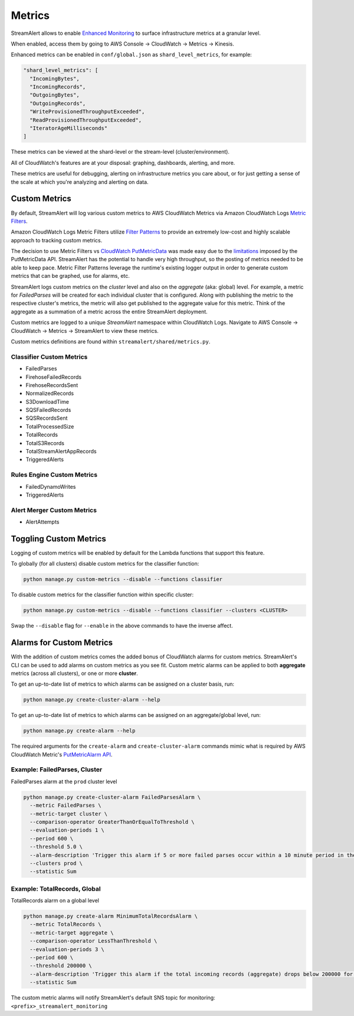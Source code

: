 #######
Metrics
#######
StreamAlert allows to enable `Enhanced Monitoring`_ to surface infrastructure metrics at a granular level.

.. _Enhanced Monitoring: https://docs.aws.amazon.com/kinesis/latest/APIReference/API_EnableEnhancedMonitoring.html

When enabled, access them by going to AWS Console -> CloudWatch -> Metrics -> Kinesis.

Enhanced metrics can be enabled in ``conf/global.json`` as ``shard_level_metrics``, for example:

.. code-block:: bash

  "shard_level_metrics": [
    "IncomingBytes",
    "IncomingRecords",
    "OutgoingBytes",
    "OutgoingRecords",
    "WriteProvisionedThroughputExceeded",
    "ReadProvisionedThroughputExceeded",
    "IteratorAgeMilliseconds"
  ]

These metrics can be viewed at the shard-level or the stream-level (cluster/environment).

All of CloudWatch's features are at your disposal: graphing, dashboards, alerting, and more.

These metrics are useful for debugging, alerting on infrastructure metrics you care about, or for just getting a sense of the scale at which you're analyzing and alerting on data.


.. _custom_metrics:

**************
Custom Metrics
**************
By default, StreamAlert will log various custom metrics to AWS CloudWatch Metrics via Amazon CloudWatch Logs `Metric Filters <http://docs.aws.amazon.com/AmazonCloudWatch/latest/logs/MonitoringLogData.html>`_.

Amazon CloudWatch Logs Metric Filters utilize `Filter Patterns <http://docs.aws.amazon.com/AmazonCloudWatch/latest/logs/FilterAndPatternSyntax.html>`_ to provide an extremely low-cost and highly scalable
approach to tracking custom metrics.

The decision to use Metric Filters vs `CloudWatch PutMetricData <http://docs.aws.amazon.com/AmazonCloudWatch/latest/APIReference/API_PutMetricData.html>`_ was made easy due to the
`limitations <http://docs.aws.amazon.com/AmazonCloudWatch/latest/monitoring/cloudwatch_limits.html>`_ imposed by the PutMetricData API. StreamAlert has the potential to handle very
high throughput, so the posting of metrics needed to be able to keep pace. Metric Filter Patterns leverage the runtime's existing logger output in order to generate custom metrics
that can be graphed, use for alarms, etc.

StreamAlert logs custom metrics on the `cluster` level and also on the `aggregate` (aka: global) level. For example, a metric for `FailedParses` will be created for each individual cluster that is
configured. Along with publishing the metric to the respective cluster's metrics, the metric will also get published to the aggregate value for this metric. Think of the aggregate as a summation of a
metric across the entire StreamAlert deployment.

Custom metrics are logged to a unique `StreamAlert` namespace within CloudWatch Logs. Navigate to AWS Console -> CloudWatch -> Metrics -> StreamAlert to view these metrics.

Custom metrics definitions are found within ``streamalert/shared/metrics.py``.

Classifier Custom Metrics
=========================
- FailedParses
- FirehoseFailedRecords
- FirehoseRecordsSent
- NormalizedRecords
- S3DownloadTime
- SQSFailedRecords
- SQSRecordsSent
- TotalProcessedSize
- TotalRecords
- TotalS3Records
- TotalStreamAlertAppRecords
- TriggeredAlerts


Rules Engine Custom Metrics
===========================
- FailedDynamoWrites
- TriggeredAlerts


Alert Merger Custom Metrics
===========================
- AlertAttempts


***********************
Toggling Custom Metrics
***********************
Logging of custom metrics will be enabled by default for the Lambda functions that support this feature.

To globally (for all clusters) disable custom metrics for the classifier function:

.. code-block:: bash

  python manage.py custom-metrics --disable --functions classifier


To disable custom metrics for the classifier function within specific cluster:

.. code-block:: bash

  python manage.py custom-metrics --disable --functions classifier --clusters <CLUSTER>


Swap the ``--disable`` flag for ``--enable`` in the above commands to have the inverse affect.


*************************
Alarms for Custom Metrics
*************************
With the addition of custom metrics comes the added bonus of CloudWatch alarms for custom metrics.
StreamAlert's CLI can be used to add alarms on custom metrics as you see fit. Custom metric alarms
can be applied to both **aggregate** metrics (across all clusters), or one or more **cluster**.

To get an up-to-date list of metrics to which alarms can be assigned on a cluster basis, run:

.. code-block:: bash

  python manage.py create-cluster-alarm --help

To get an up-to-date list of metrics to which alarms can be assigned on an aggregate/global level, run:

.. code-block:: bash

  python manage.py create-alarm --help


The required arguments for the ``create-alarm`` and ``create-cluster-alarm`` commands mimic what is
required by AWS CloudWatch Metric's `PutMetricAlarm API <http://docs.aws.amazon.com/AmazonCloudWatch/latest/APIReference/API_PutMetricAlarm.html>`_.


Example: FailedParses, Cluster
==============================
FailedParses alarm at the ``prod`` cluster level

.. code-block:: bash

  python manage.py create-cluster-alarm FailedParsesAlarm \
    --metric FailedParses \
    --metric-target cluster \
    --comparison-operator GreaterThanOrEqualToThreshold \
    --evaluation-periods 1 \
    --period 600 \
    --threshold 5.0 \
    --alarm-description 'Trigger this alarm if 5 or more failed parses occur within a 10 minute period in the cluster "prod"' \
    --clusters prod \
    --statistic Sum


Example: TotalRecords, Global
=============================
TotalRecords alarm on a global level

.. code-block:: bash

  python manage.py create-alarm MinimumTotalRecordsAlarm \
    --metric TotalRecords \
    --metric-target aggregate \
    --comparison-operator LessThanThreshold \
    --evaluation-periods 3 \
    --period 600 \
    --threshold 200000 \
    --alarm-description 'Trigger this alarm if the total incoming records (aggregate) drops below 200000 for 3 consecutive 10 minute time periods in a row' \
    --statistic Sum

The custom metric alarms will notify StreamAlert's default SNS topic for monitoring: ``<prefix>_streamalert_monitoring``
